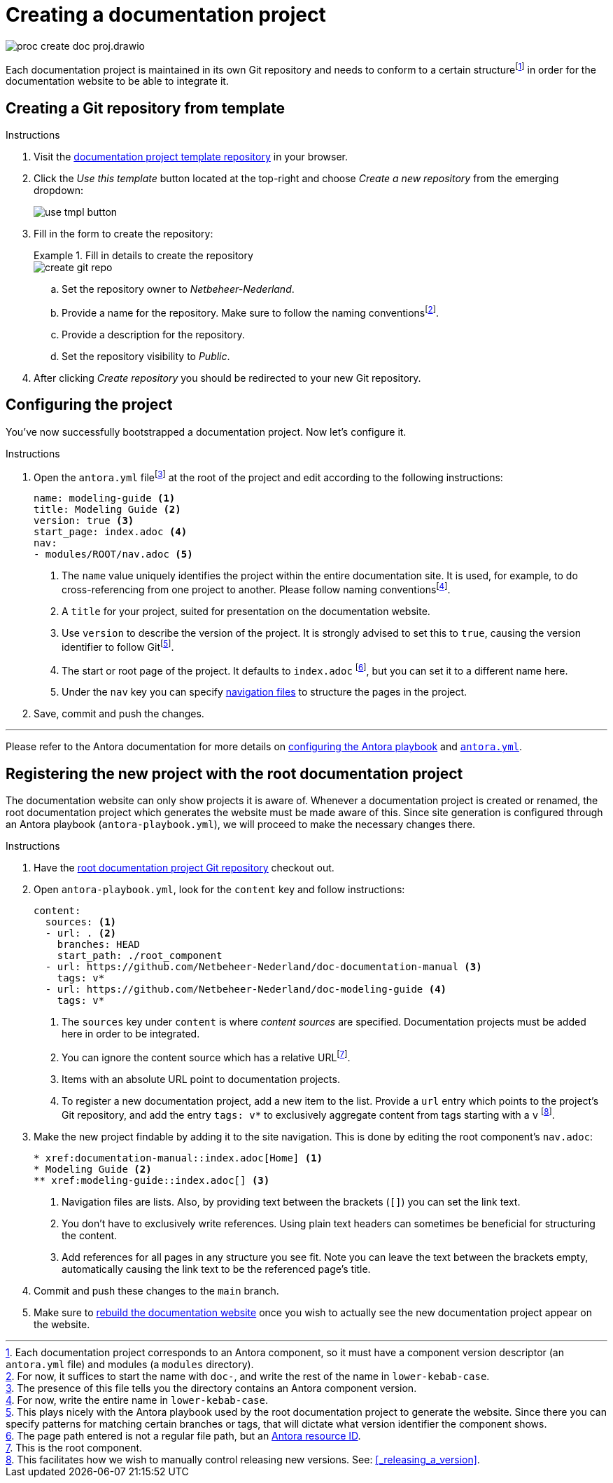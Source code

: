= Creating a documentation project

****
image::proc_create_doc_proj.drawio.svg[]
****

Each documentation project is maintained in its own Git repository and needs to conform to a certain structurefootnote:[Each documentation project corresponds to an Antora component, so it must have a component version descriptor (an `antora.yml` file) and modules (a `modules` directory).] in order for the documentation website to be able to integrate it.

== Creating a Git repository from template

.Instructions
. Visit the https://github.com/Netbeheer-Nederland/tmpl-doc/[documentation project template repository] in your browser.
. Click the _Use this template_ button located at the top-right and choose _Create a new repository_ from the emerging dropdown:
+
image::use_tmpl_button.png[]
+
. Fill in the form to create the repository:
+
.Fill in details to create the repository
====
image::create_git_repo.png[]
====
+
.. Set the repository owner to _Netbeheer-Nederland_.
.. Provide a name for the repository. Make sure to follow the naming conventionsfootnote:[For now, it suffices to start the name with `doc-`, and write the rest of the name in `lower-kebab-case`.].
.. Provide a description for the repository.
.. Set the repository visibility to _Public_.
. After clicking _Create repository_ you should be redirected to your new Git repository.

== Configuring the project

You've now successfully bootstrapped a documentation project. Now let's configure it.

.Instructions
. Open the `antora.yml` filefootnote:[The presence of this file tells you the directory contains an Antora component version.] at the root of the project and edit according to the following instructions:
+
[source,yaml]
....
name: modeling-guide <1>
title: Modeling Guide <2>
version: true <3>
start_page: index.adoc <4>
nav:
- modules/ROOT/nav.adoc <5>
....
<1> The `name` value uniquely identifies the project within the entire documentation site. It is used, for example, to do cross-referencing from one project to another. Please follow naming conventionsfootnote:[For now, write the entire name in `lower-kebab-case`.].
<2> A `title` for your project, suited for presentation on the documentation website.
<3> Use `version` to describe the version of the project. It is strongly advised to set this to `true`, causing the version identifier to follow Gitfootnote:[This plays nicely with the Antora playbook used by the root documentation project to generate the website. Since there you can specify patterns for matching certain branches or tags, that will dictate what version identifier the component shows.].
<4> The start or root page of the project. It defaults to `index.adoc` footnote:[The page path entered is not a regular file path, but an https://docs.antora.org/antora/latest/page/resource-id/#whats-a-resource-id[Antora resource ID].], but you can set it to a different name here.
<5> Under the `nav` key you can specify https://docs.antora.org/antora/latest/navigation/files-and-lists/#whats-a-nav-file[navigation files] to structure the pages in the project.
+
. Save, commit and push the changes.

'''

Please refer to the Antora documentation for more details on https://docs.antora.org/antora/latest/playbook/[configuring the Antora playbook] and https://docs.antora.org/antora/latest/component-version-descriptor/[`antora.yml`].

== Registering the new project with the root documentation project

The documentation website can only show projects it is aware of. Whenever a documentation project is created or renamed, the root documentation project which generates the website must be made aware of this. Since site generation is configured through an Antora playbook (`antora-playbook.yml`), we will proceed to make the necessary changes there.

.Instructions
. Have the https://github.com/Netbeheer-Nederland/docs/[root documentation project Git repository] checkout out.
. Open `antora-playbook.yml`, look for the `content` key and follow instructions:
+
[source,yaml]
....
content:
  sources: <1>
  - url: . <2>
    branches: HEAD
    start_path: ./root_component
  - url: https://github.com/Netbeheer-Nederland/doc-documentation-manual <3>
    tags: v*
  - url: https://github.com/Netbeheer-Nederland/doc-modeling-guide <4>
    tags: v*
....
<1> The `sources` key under `content` is where _content sources_ are specified. Documentation projects must be added here in order to be integrated.
<2> You can ignore the content source which has a relative URLfootnote:[This is the root component.].
<3> Items with an absolute URL point to documentation projects.
<4> To register a new documentation project, add a new item to the list. Provide a `url` entry which points to the project's Git repository, and add the entry `tags: v*` to exclusively aggregate content from tags starting with a `v` footnote:[This facilitates how we wish to manually control releasing new versions. See: <<_releasing_a_version>>.].
+
. Make the new project findable by adding it to the site navigation. This is done by editing the root component's `nav.adoc`:
+
[source,adoc]
....
* xref:documentation-manual::index.adoc[Home] <1>
* Modeling Guide <2>
** xref:modeling-guide::index.adoc[] <3>
....
<1> Navigation files are lists. Also, by providing text between the brackets (`[]`) you can set the link text.
<2> You don't have to exclusively write references. Using plain text headers can sometimes be beneficial for structuring the content.
<3> Add references for all pages in any structure you see fit. Note you can leave the text between the brackets empty, automatically causing the link text to be the referenced page's title.
+
. Commit and push these changes to the `main` branch.
. Make sure to xref::maintaining_documentation_projects/rebuild_documentation_website.adoc[rebuild the documentation website] once you wish to actually see the new documentation project appear on the website.